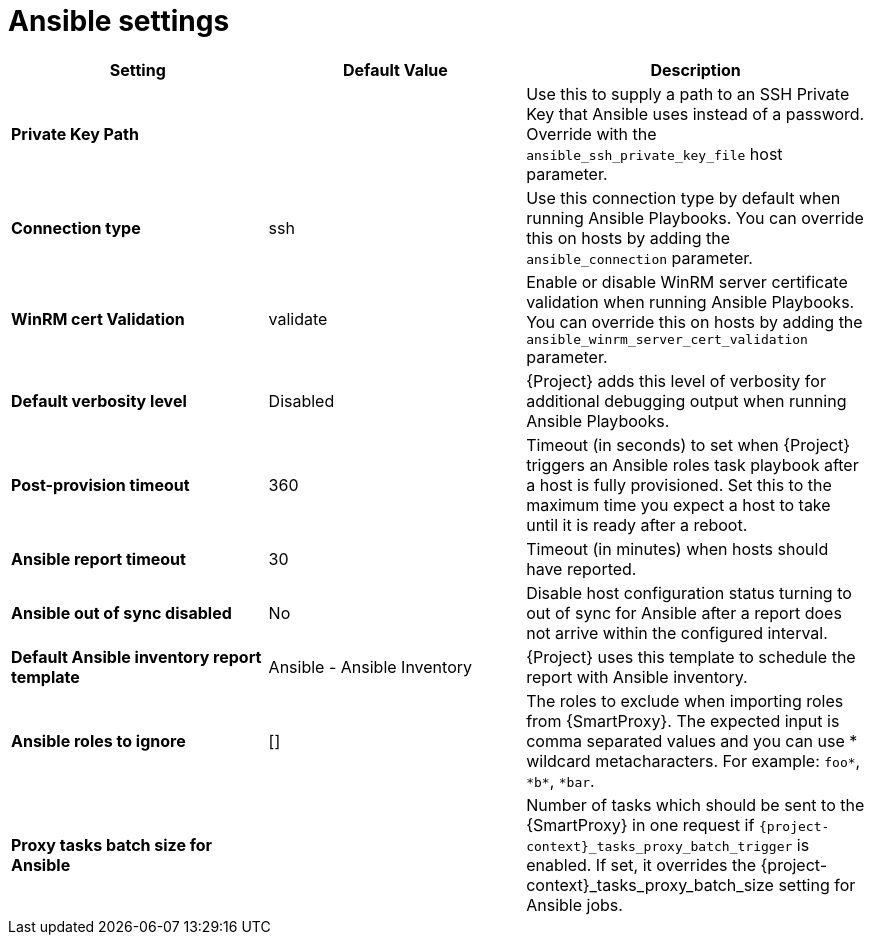:_mod-docs-content-type: REFERENCE

[id="ansible_settings_{context}"]
= Ansible settings

[cols="30%,30%,40%",options="header"]
|====
| Setting | Default Value | Description
| *Private Key Path* | | Use this to supply a path to an SSH Private Key that Ansible uses instead of a password.
 Override with the `ansible_ssh_private_key_file` host parameter.
| *Connection type* | ssh | Use this connection type by default when running Ansible Playbooks.
You can override this on hosts by adding the `ansible_connection` parameter.
| *WinRM cert Validation* | validate | Enable or disable WinRM server certificate validation when running Ansible Playbooks.
You can override this on hosts by adding the `ansible_winrm_server_cert_validation` parameter.
| *Default verbosity level* | Disabled | {Project} adds this level of verbosity for additional debugging output when running Ansible Playbooks.
| *Post-provision timeout* | 360 | Timeout (in seconds) to set when {Project} triggers an Ansible roles task playbook after a host is fully provisioned.
Set this to the maximum time you expect a host to take until it is ready after a reboot.
| *Ansible report timeout* | 30 | Timeout (in minutes) when hosts should have reported.
| *Ansible out of sync disabled* | No | Disable host configuration status turning to out of sync for Ansible after a report does not arrive within the configured interval.
| *Default Ansible inventory report template* | Ansible - Ansible Inventory | {Project} uses this template to schedule the report with Ansible inventory.
| *Ansible roles to ignore* | [] | The roles to exclude when importing roles from {SmartProxy}.
The expected input is comma separated values and you can use * wildcard metacharacters.
For example: `foo*`, `\*b*`, `*bar`.
ifdef::satellite[]
| *Capsule tasks batch size for Ansible* | | Number of tasks which should be sent to the {SmartProxy} in one request if `{project-context}_tasks_proxy_batch_trigger` is enabled.
If set, it overrides `{project-context}_tasks_proxy_batch_size` setting for Ansible jobs.
endif::[]
ifndef::satellite[]
| *Proxy tasks batch size for Ansible* | | Number of tasks which should be sent to the {SmartProxy} in one request if `{project-context}_tasks_proxy_batch_trigger` is enabled.
If set, it overrides the {project-context}_tasks_proxy_batch_size setting for Ansible jobs.
endif::[]
|====
